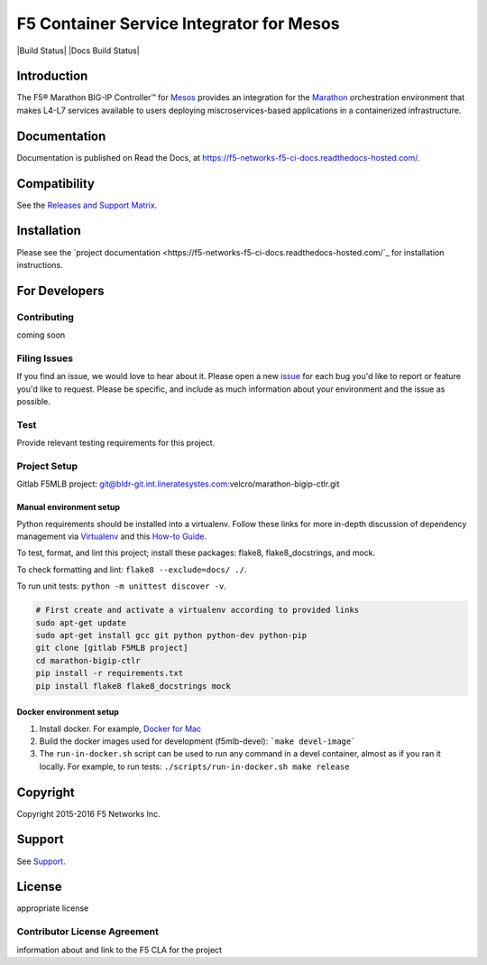 .. raw:: html

   <!--
   Copyright 2015-2016 F5 Networks Inc.

   Licensed under the Apache License, Version 2.0 (the "License");
   you may not use this file except in compliance with the License.
   You may obtain a copy of the License at

      http://www.apache.org/licenses/LICENSE-2.0

   Unless required by applicable law or agreed to in writing, software
   distributed under the License is distributed on an "AS IS" BASIS,
   WITHOUT WARRANTIES OR CONDITIONS OF ANY KIND, either express or implied.
   See the License for the specific language governing permissions and
   limitations under the License.
   -->


F5 Container Service Integrator for Mesos
=========================================

|Build Status| |Docs Build Status|

Introduction
------------

The F5® Marathon BIG-IP Controller™ for `Mesos <https://mesos.apache.org/>`_ provides an integration for the `Marathon <https://github.com/mesosphere/marathon>`_ orchestration environment that makes L4-L7 services available to users deploying miscroservices-based applications in a containerized infrastructure.

Documentation
-------------

Documentation is published on Read the Docs, at https://f5-networks-f5-ci-docs.readthedocs-hosted.com/.

Compatibility
-------------

See the `Releases and Support Matrix <https://f5-networks-f5-ci-docs.readthedocs-hosted.com/en/gitlab-ci/releases_and_versioning.html>`_.

Installation
------------

Please see the `project documentation <https://f5-networks-f5-ci-docs.readthedocs-hosted.com/`_ for installation instructions.

For Developers
--------------

Contributing
````````````
coming soon

Filing Issues
`````````````

If you find an issue, we would love to hear about it. Please open a new `issue <https://bldr-git.int.lineratesystems.com/velcro/marathon_bigip-ctlr/issues>`_ for each bug you'd like to report or feature you'd like to request. Please be specific, and include as much information about your environment and the issue as possible.

Test
````
Provide relevant testing requirements for this project.


Project Setup
`````````````

Gitlab F5MLB project:
git@bldr-git.int.lineratesystes.com:velcro/marathon-bigip-ctlr.git

Manual environment setup
~~~~~~~~~~~~~~~~~~~~~~~~

Python requirements should be installed into a virtualenv. Follow these links for more in-depth discussion of dependency management via `Virtualenv <https://virtualenv.pypa.io/en/stable/>`_ and this `How-to Guide <http://docs.python-guide.org/en/latest/dev/virtualenvs/>`_.

To test, format, and lint this project; install these packages: flake8, flake8_docstrings, and mock.

To check formatting and lint: ``flake8 --exclude=docs/ ./``.

To run unit tests: ``python -m unittest discover -v``.

.. code-block:: bash

    # First create and activate a virtualenv according to provided links
    sudo apt-get update
    sudo apt-get install gcc git python python-dev python-pip
    git clone [gitlab F5MLB project]
    cd marathon-bigip-ctlr
    pip install -r requirements.txt
    pip install flake8 flake8_docstrings mock

Docker environment setup
~~~~~~~~~~~~~~~~~~~~~~~~

1. Install docker. For example, `Docker for Mac <https://docs.docker.com/engine/installation/mac/>`_
2. Build the docker images used for development (f5mlb-devel):
   ```make devel-image```
3. The ``run-in-docker.sh`` script can be used to run any command in a devel
   container, almost as if you ran it locally. For example, to run tests:
   ``./scripts/run-in-docker.sh make release``


Copyright
---------

Copyright 2015-2016 F5 Networks Inc.

Support
-------

See `Support <SUPPORT.rst>`_.

License
-------

appropriate license

Contributor License Agreement
`````````````````````````````

information about and link to the F5 CLA for the project

